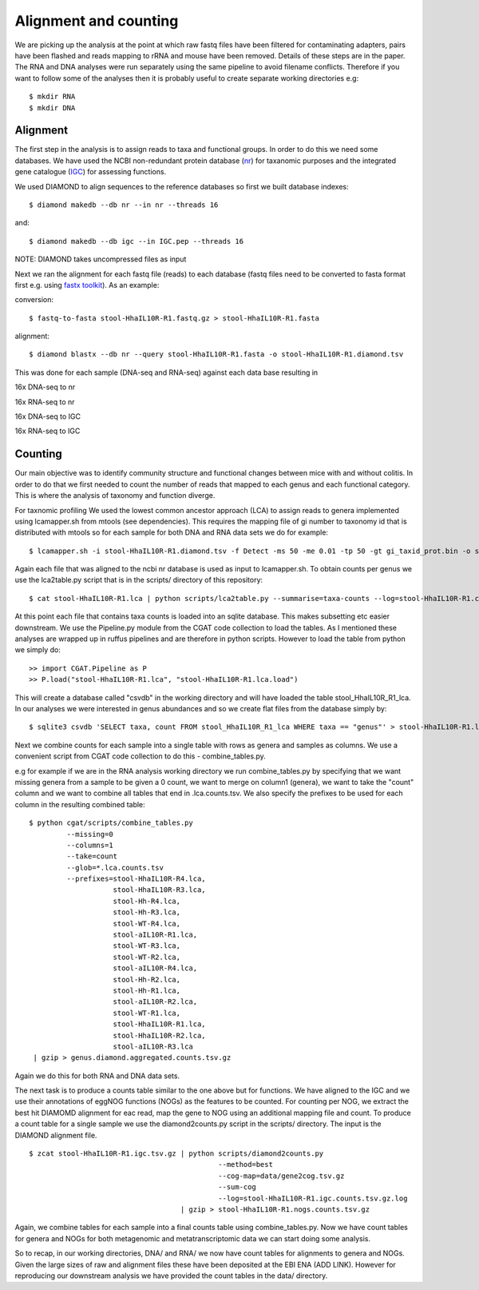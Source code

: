 ===============================
Alignment and counting
===============================

We are picking up the analysis at the point at which raw fastq files have
been filtered for contaminating adapters, pairs have been flashed and reads
mapping to rRNA and mouse have been removed. Details of these steps are in the 
paper. The RNA and DNA analyses were run separately using the same pipeline to avoid 
filename conflicts. Therefore if you want to follow some of the analyses then
it is probably useful to create separate working directories e.g::

    $ mkdir RNA
    $ mkdir DNA 


Alignment
==========

The first step in the analysis is to assign reads to taxa and functional groups.
In order to do this we need some databases. We have used the NCBI non-redundant
protein database (`nr`_) for taxanomic purposes and the integrated gene catalogue
(`IGC`_) for assessing functions.

.. _nr: ftp://ftp.ncbi.nlm.nih.gov/blast/db/FASTA/nr.gz

.. _IGC: ftp://climb.genomics.cn/pub/10.5524/100001_101000/100064/1.GeneCatalogs/IGC.pep.gz


We used DIAMOND to align sequences to the reference databases so first we built
database indexes::

    $ diamond makedb --db nr --in nr --threads 16

and::

    $ diamond makedb --db igc --in IGC.pep --threads 16



NOTE: DIAMOND takes uncompressed files as input


Next we ran the alignment for each fastq file (reads) to each database 
(fastq files need to be converted to fasta format first e.g. using `fastx toolkit`_). As 
an example:

conversion::

    $ fastq-to-fasta stool-HhaIL10R-R1.fastq.gz > stool-HhaIL10R-R1.fasta 

alignment::

    $ diamond blastx --db nr --query stool-HhaIL10R-R1.fasta -o stool-HhaIL10R-R1.diamond.tsv


This was done for each sample (DNA-seq and RNA-seq) against each data base resulting in

16x DNA-seq to nr

16x RNA-seq to nr

16x DNA-seq to IGC

16x RNA-seq to IGC


Counting
=========

Our main objective was to identify community structure and functional changes between mice
with and without colitis. In order to do that we first needed to count the number of
reads that mapped to each genus and each functional category. This is where the analysis
of taxonomy and function diverge. 


For taxnomic profiling We used the lowest common ancestor approach (LCA) to 
assign reads to genera implemented using lcamapper.sh from mtools (see dependencies). This 
requires the mapping file of gi number to taxonomy id that is distributed with mtools so for each 
sample for both DNA and RNA data sets we do for example::

    $ lcamapper.sh -i stool-HhaIL10R-R1.diamond.tsv -f Detect -ms 50 -me 0.01 -tp 50 -gt gi_taxid_prot.bin -o stool-HhaIL10R-R1.lca

Again each file that was aligned to the ncbi nr database is used as input to lcamapper.sh. To obtain counts per
genus we use the lca2table.py script that is in the scripts/ directory of this repository::

    $ cat stool-HhaIL10R-R1.lca | python scripts/lca2table.py --summarise=taxa-counts --log=stool-HhaIL10R-R1.counts.tsv.log > stool-HhaIL10R-R1.counts.tsv

 
At this point each file that contains taxa counts is loaded into an sqlite database. This makes subsetting etc easier
downstream. We use the Pipeline.py module from the CGAT code collection to load the tables. As I mentioned
these analyses are wrapped up in ruffus pipelines and are therefore in python scripts. However to 
load the table from python we simply do::


    >> import CGAT.Pipeline as P
    >> P.load("stool-HhaIL10R-R1.lca", "stool-HhaIL10R-R1.lca.load")

This will create a database called "csvdb" in the working directory and will have loaded the table
stool_HhaIL10R_R1_lca. In our analyses we were interested in genus abundances and so we create
flat files from the database simply by::

   $ sqlite3 csvdb 'SELECT taxa, count FROM stool_HhaIL10R_R1_lca WHERE taxa == "genus"' > stool-HhaIL10R-R1.lca.counts.tsv


Next we combine counts for each sample into a single table with rows as genera and samples as columns. We use a convenient
script from CGAT code collection to do this - combine_tables.py.

e.g for example if we are in the RNA analysis working directory we run combine_tables.py by specifying that we want missing
genera from a sample to be given a 0 count, we want to merge on column1 (genera), we want to take the "count"
column and we want to combine all tables that end in .lca.counts.tsv. We also specify the prefixes to be used
for each column in the resulting combined table::


    $ python cgat/scripts/combine_tables.py                    
             --missing=0                    
             --columns=1                    
             --take=count                    
             --glob=*.lca.counts.tsv 
             --prefixes=stool-HhaIL10R-R4.lca,
                        stool-HhaIL10R-R3.lca, 
                        stool-Hh-R4.lca,
                        stool-Hh-R3.lca,
                        stool-WT-R4.lca,
                        stool-aIL10R-R1.lca,
                        stool-WT-R3.lca,
                        stool-WT-R2.lca,
                        stool-aIL10R-R4.lca,
                        stool-Hh-R2.lca,
                        stool-Hh-R1.lca,
                        stool-aIL10R-R2.lca,
                        stool-WT-R1.lca,
                        stool-HhaIL10R-R1.lca,
                        stool-HhaIL10R-R2.lca,
                        stool-aIL10R-R3.lca 
     | gzip > genus.diamond.aggregated.counts.tsv.gz


Again we do this for both RNA and DNA data sets. 


The next task is to produce a counts table similar to the one above but for functions. We have aligned to the IGC and we use
their annotations of eggNOG functions (NOGs) as the features to be counted. For counting per NOG, we extract the best hit DIAMOMD alignment
for eac read, map the gene to NOG using an additional mapping file and count. To produce a count table for a single sample
we use the diamond2counts.py script in the scripts/ directory. The input is the DIAMOND alignment file. ::


    $ zcat stool-HhaIL10R-R1.igc.tsv.gz | python scripts/diamond2counts.py                     
                                                 --method=best 
                                                 --cog-map=data/gene2cog.tsv.gz 
                                                 --sum-cog                    
                                                 --log=stool-HhaIL10R-R1.igc.counts.tsv.gz.log                    
                                        | gzip > stool-HhaIL10R-R1.nogs.counts.tsv.gz


Again, we combine tables for each sample into a final counts table using combine_tables.py. Now we have count tables for genera and
NOGs for both metagenomic and metatranscriptomic data we can start doing some analysis.


So to recap, in our working directories, DNA/ and RNA/ we now have count tables for alignments to genera and NOGs. Given the large 
sizes of raw and alignment files these have been deposited at the EBI ENA (ADD LINK). However for reproducing our downstream analysis
we have provided the count tables in the data/ directory.



.. _fastx toolkit: http://hannonlab.cshl.edu/fastx_toolkit/






